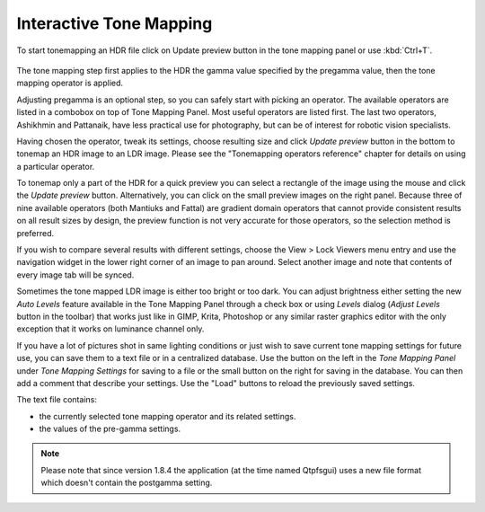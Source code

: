 
************************
Interactive Tone Mapping
************************

To start tonemapping an HDR file click on Update preview button in the tone mapping panel or use :kbd:`Ctrl+T`.

.. figure:: /images/tonemappingpanel.png

The tone mapping step first applies to the HDR the gamma value specified by the pregamma value,
then the tone mapping operator is applied.

Adjusting pregamma is an optional step, so you can safely start with picking an operator.
The available operators are listed in a combobox on top of Tone Mapping Panel.
Most useful operators are listed first. The last two operators, Ashikhmin and Pattanaik,
have less practical use for photography, but can be of interest for robotic vision specialists.

Having chosen the operator, tweak its settings, choose resulting size and click *Update preview* button
in the bottom to tonemap an HDR image to an LDR image. Please see the "Tonemapping operators reference"
chapter for details on using a particular operator.

To tonemap only a part of the HDR for a quick preview you can select a rectangle of the image using
the mouse and click the *Update preview* button. Alternatively, you can click on the small preview images on the right panel.
Because three of nine available operators (both Mantiuks and Fattal)
are gradient domain operators that cannot provide consistent results on all result sizes by design,
the preview function is not very accurate for those operators, so the selection method is preferred.

If you wish to compare several results with different settings, choose the View > Lock Viewers menu entry
and use the navigation widget in the lower right corner of an image to pan around.
Select another image and note that contents of every image tab will be synced.

Sometimes the tone mapped LDR image is either too bright or too dark.
You can adjust brightness either setting the new *Auto Levels* feature available in the Tone Mapping Panel
through a check box or using *Levels* dialog (*Adjust Levels* button in the toolbar) that works just like in
GIMP, Krita, Photoshop or any similar raster graphics editor with the only exception that it works on luminance channel only.

If you have a lot of pictures shot in same lighting conditions or just wish to save current
tone mapping settings for future use, you can save them to a text file or in a centralized database.
Use the button on the left in the *Tone Mapping Panel* under *Tone Mapping Settings*
for saving to a file or the small button on the right for saving in the database.
You can then add a comment that describe your settings. Use the "Load" buttons to reload the previously saved settings.

The text file contains:

- the currently selected tone mapping operator and its related settings.
- the values of the pre-gamma settings.

.. note::

   Please note that since version 1.8.4 the application (at the time named Qtpfsgui)
   uses a new file format which doesn't contain the postgamma setting.
